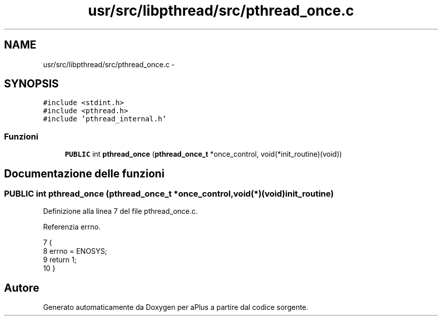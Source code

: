 .TH "usr/src/libpthread/src/pthread_once.c" 3 "Dom 9 Nov 2014" "Version 0.1" "aPlus" \" -*- nroff -*-
.ad l
.nh
.SH NAME
usr/src/libpthread/src/pthread_once.c \- 
.SH SYNOPSIS
.br
.PP
\fC#include <stdint\&.h>\fP
.br
\fC#include <pthread\&.h>\fP
.br
\fC#include 'pthread_internal\&.h'\fP
.br

.SS "Funzioni"

.in +1c
.ti -1c
.RI "\fBPUBLIC\fP int \fBpthread_once\fP (\fBpthread_once_t\fP *once_control, void(*init_routine)(void))"
.br
.in -1c
.SH "Documentazione delle funzioni"
.PP 
.SS "\fBPUBLIC\fP int \fBpthread_once\fP (\fBpthread_once_t\fP *once_control, void(*)(void)init_routine)"

.PP
Definizione alla linea 7 del file pthread_once\&.c\&.
.PP
Referenzia errno\&.
.PP
.nf
7                                                                                   {
8     errno = ENOSYS;
9     return 1;
10 }
.fi
.SH "Autore"
.PP 
Generato automaticamente da Doxygen per aPlus a partire dal codice sorgente\&.
